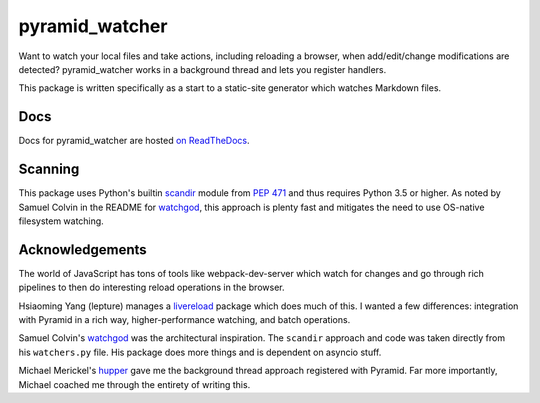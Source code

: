 ===============
pyramid_watcher
===============

.. image:: https://readthedocs.org/projects/pyramid_watcher/badge/?version=latest
    :target: https://readthedocs.org/projects/pyramid_watcher/?badge=latest
    :alt: Documentation Status

Want to watch your local files and take actions, including reloading a
browser, when add/edit/change modifications are detected?
pyramid_watcher works in a background thread and lets you register
handlers.

This package is written specifically as a start to a static-site
generator which watches Markdown files.

Docs
====

Docs for pyramid_watcher are hosted
`on ReadTheDocs <https://pyramid-watcher.readthedocs.io/en/latest/>`_.

Scanning
========

This package uses Python's builtin
`scandir <https://docs.python.org/3/library/os.html#os.scandir>`_
module from `PEP 471 <https://www.python.org/dev/peps/pep-0471/>`_
and thus requires Python 3.5 or higher. As noted by Samuel Colvin in
the README for `watchgod <https://pypi.org/project/watchgod/>`_, this
approach is plenty fast and mitigates the need to use OS-native
filesystem watching.

Acknowledgements
================

The world of JavaScript has tons of tools like webpack-dev-server which
watch for changes and go through rich pipelines to then do interesting
reload operations in the browser.

Hsiaoming Yang (lepture) manages a `livereload <https://pypi.org/project/livereload/>`_
package which does much of this. I wanted a few differences: integration
with Pyramid in a rich way, higher-performance watching, and batch
operations.

Samuel Colvin's `watchgod <https://pypi.org/project/watchgod/>`_ was the
architectural inspiration. The ``scandir`` approach and code was taken
directly from his ``watchers.py`` file. His package does more things and
is dependent on asyncio stuff.

Michael Merickel's `hupper <https://pypi.org/project/hupper/>`_ gave me
the background thread approach registered with Pyramid. Far more
importantly, Michael coached me through the entirety of writing this.
